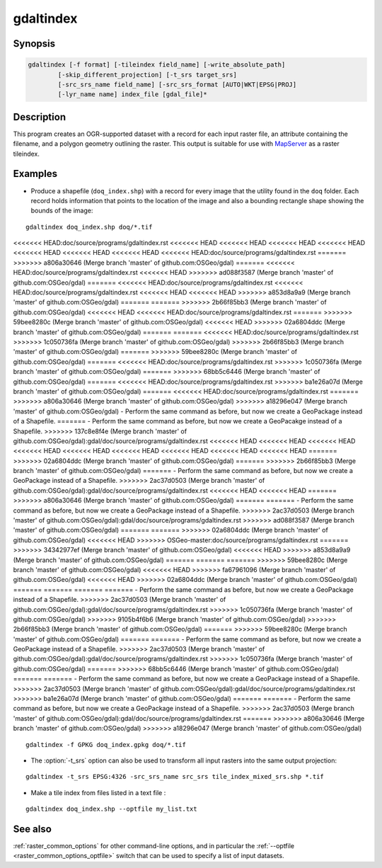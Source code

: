 .. _gdaltindex:

================================================================================
gdaltindex
================================================================================

.. only:: html

    Creates an OGR-supported dataset as a raster tileindex.

.. Index:: gdaltindex

Synopsis
--------

.. code-block::

    gdaltindex [-f format] [-tileindex field_name] [-write_absolute_path]
            [-skip_different_projection] [-t_srs target_srs]
            [-src_srs_name field_name] [-src_srs_format [AUTO|WKT|EPSG|PROJ]
            [-lyr_name name] index_file [gdal_file]*

Description
-----------

This program creates an OGR-supported dataset with a record for each input raster file,
an attribute containing the filename, and a polygon geometry outlining the
raster.  This output is suitable for use with `MapServer <http://mapserver.org/>`__ as a raster
tileindex.

.. program:: ogrtindex

.. option:: -f <format>

    The OGR format of the output tile index file. Starting with
    GDAL 2.3, if not specified, the format is guessed from the extension (previously
    was ESRI Shapefile).

.. option:: -tileindex <field_name>

    The output field name to hold the file path/location to the indexed
    rasters. The default tile index field name is ``location``.

.. option:: -write_absolute_path

    The absolute path to the raster files is stored in the tile index file.
    By default the raster filenames will be put in the file exactly as they
    are specified on the command line.

.. option:: -skip_different_projection

    Only files with same projection as files already inserted in the tileindex
    will be inserted (unless :option:`-t_srs` is specified). Default does not
    check projection and accepts all inputs.

.. option:: -t_srs <target_srs>:

    Geometries of input files will be transformed to the desired target
    coordinate reference system.
    Default creates simple rectangular polygons in the same coordinate reference
    system as the input rasters.

.. option:: -src_srs_name <field_name>

    The name of the field to store the SRS of each tile. This field name can be
    used as the value of the TILESRS keyword in MapServer

.. option:: -src_srs_format <type>

    The format in which the SRS of each tile must be written. Types can be
    AUTO, WKT, EPSG, PROJ.

.. option:: -lyr_name <name>

    Layer name to create/append to in the output tile index file.

.. option:: index_file

    The name of the output file to create/append to. The default dataset will
    be created if it doesn't already exist, otherwise it will append to the
    existing dataset.

.. option:: <gdal_file>

    The input GDAL raster files, can be multiple files separated by spaces.
    Wildcards my also be used. Stores the file locations in the same style as
    specified here, unless :option:`-write_absolute_path` option is also used.

Examples
--------

- Produce a shapefile (``doq_index.shp``) with a record for every
  image that the utility found in the ``doq`` folder. Each record holds
  information that points to the location of the image and also a bounding rectangle
  shape showing the bounds of the image:

::

    gdaltindex doq_index.shp doq/*.tif

<<<<<<< HEAD:doc/source/programs/gdaltindex.rst
<<<<<<< HEAD
<<<<<<< HEAD
<<<<<<< HEAD
<<<<<<< HEAD
<<<<<<< HEAD
<<<<<<< HEAD
<<<<<<< HEAD
<<<<<<< HEAD:doc/source/programs/gdaltindex.rst
=======
>>>>>>> a806a30646 (Merge branch 'master' of github.com:OSGeo/gdal)
=======
<<<<<<< HEAD:doc/source/programs/gdaltindex.rst
<<<<<<< HEAD
>>>>>>> ad088f3587 (Merge branch 'master' of github.com:OSGeo/gdal)
=======
<<<<<<< HEAD:doc/source/programs/gdaltindex.rst
<<<<<<< HEAD:doc/source/programs/gdaltindex.rst
<<<<<<< HEAD
<<<<<<< HEAD
>>>>>>> a853d8a9a9 (Merge branch 'master' of github.com:OSGeo/gdal)
=======
=======
>>>>>>> 2b66f85bb3 (Merge branch 'master' of github.com:OSGeo/gdal)
<<<<<<< HEAD
<<<<<<< HEAD:doc/source/programs/gdaltindex.rst
=======
>>>>>>> 59bee8280c (Merge branch 'master' of github.com:OSGeo/gdal)
<<<<<<< HEAD
>>>>>>> 02a6804ddc (Merge branch 'master' of github.com:OSGeo/gdal)
=======
=======
<<<<<<< HEAD:doc/source/programs/gdaltindex.rst
>>>>>>> 1c050736fa (Merge branch 'master' of github.com:OSGeo/gdal)
>>>>>>> 2b66f85bb3 (Merge branch 'master' of github.com:OSGeo/gdal)
=======
>>>>>>> 59bee8280c (Merge branch 'master' of github.com:OSGeo/gdal)
=======
<<<<<<< HEAD:doc/source/programs/gdaltindex.rst
>>>>>>> 1c050736fa (Merge branch 'master' of github.com:OSGeo/gdal)
=======
>>>>>>> 68bb5c6446 (Merge branch 'master' of github.com:OSGeo/gdal)
=======
<<<<<<< HEAD:doc/source/programs/gdaltindex.rst
>>>>>>> ba1e26a07d (Merge branch 'master' of github.com:OSGeo/gdal)
=======
<<<<<<< HEAD:doc/source/programs/gdaltindex.rst
=======
>>>>>>> a806a30646 (Merge branch 'master' of github.com:OSGeo/gdal)
>>>>>>> a18296e047 (Merge branch 'master' of github.com:OSGeo/gdal)
- Perform the same command as before, but now we create a GeoPackage instead of a Shapefile. 
=======
- Perform the same command as before, but now we create a GeoPacakge instead of a Shapefile. 
>>>>>>> 137c8e8f4e (Merge branch 'master' of github.com:OSGeo/gdal):gdal/doc/source/programs/gdaltindex.rst
<<<<<<< HEAD
<<<<<<< HEAD
<<<<<<< HEAD
<<<<<<< HEAD
<<<<<<< HEAD
<<<<<<< HEAD
<<<<<<< HEAD
<<<<<<< HEAD
<<<<<<< HEAD
=======
>>>>>>> 02a6804ddc (Merge branch 'master' of github.com:OSGeo/gdal)
=======
>>>>>>> 2b66f85bb3 (Merge branch 'master' of github.com:OSGeo/gdal)
=======
- Perform the same command as before, but now we create a GeoPackage instead of a Shapefile. 
>>>>>>> 2ac37d0503 (Merge branch 'master' of github.com:OSGeo/gdal):gdal/doc/source/programs/gdaltindex.rst
<<<<<<< HEAD
<<<<<<< HEAD
=======
>>>>>>> a806a30646 (Merge branch 'master' of github.com:OSGeo/gdal)
=======
=======
- Perform the same command as before, but now we create a GeoPackage instead of a Shapefile. 
>>>>>>> 2ac37d0503 (Merge branch 'master' of github.com:OSGeo/gdal):gdal/doc/source/programs/gdaltindex.rst
>>>>>>> ad088f3587 (Merge branch 'master' of github.com:OSGeo/gdal)
=======
=======
>>>>>>> 02a6804ddc (Merge branch 'master' of github.com:OSGeo/gdal)
<<<<<<< HEAD
>>>>>>> OSGeo-master:doc/source/programs/gdaltindex.rst
=======
>>>>>>> 34342977ef (Merge branch 'master' of github.com:OSGeo/gdal)
<<<<<<< HEAD
>>>>>>> a853d8a9a9 (Merge branch 'master' of github.com:OSGeo/gdal)
=======
=======
=======
>>>>>>> 59bee8280c (Merge branch 'master' of github.com:OSGeo/gdal)
<<<<<<< HEAD
>>>>>>> fa67961096 (Merge branch 'master' of github.com:OSGeo/gdal)
<<<<<<< HEAD
>>>>>>> 02a6804ddc (Merge branch 'master' of github.com:OSGeo/gdal)
=======
=======
=======
=======
- Perform the same command as before, but now we create a GeoPackage instead of a Shapefile. 
>>>>>>> 2ac37d0503 (Merge branch 'master' of github.com:OSGeo/gdal):gdal/doc/source/programs/gdaltindex.rst
>>>>>>> 1c050736fa (Merge branch 'master' of github.com:OSGeo/gdal)
>>>>>>> 9105b4f6b6 (Merge branch 'master' of github.com:OSGeo/gdal)
>>>>>>> 2b66f85bb3 (Merge branch 'master' of github.com:OSGeo/gdal)
=======
>>>>>>> 59bee8280c (Merge branch 'master' of github.com:OSGeo/gdal)
=======
=======
- Perform the same command as before, but now we create a GeoPackage instead of a Shapefile. 
>>>>>>> 2ac37d0503 (Merge branch 'master' of github.com:OSGeo/gdal):gdal/doc/source/programs/gdaltindex.rst
>>>>>>> 1c050736fa (Merge branch 'master' of github.com:OSGeo/gdal)
=======
>>>>>>> 68bb5c6446 (Merge branch 'master' of github.com:OSGeo/gdal)
=======
=======
- Perform the same command as before, but now we create a GeoPackage instead of a Shapefile. 
>>>>>>> 2ac37d0503 (Merge branch 'master' of github.com:OSGeo/gdal):gdal/doc/source/programs/gdaltindex.rst
>>>>>>> ba1e26a07d (Merge branch 'master' of github.com:OSGeo/gdal)
=======
=======
- Perform the same command as before, but now we create a GeoPackage instead of a Shapefile. 
>>>>>>> 2ac37d0503 (Merge branch 'master' of github.com:OSGeo/gdal):gdal/doc/source/programs/gdaltindex.rst
=======
>>>>>>> a806a30646 (Merge branch 'master' of github.com:OSGeo/gdal)
>>>>>>> a18296e047 (Merge branch 'master' of github.com:OSGeo/gdal)

::

    gdaltindex -f GPKG doq_index.gpkg doq/*.tif

- The :option:`-t_srs` option can also be used to transform all input rasters
  into the same output projection:

::

    gdaltindex -t_srs EPSG:4326 -src_srs_name src_srs tile_index_mixed_srs.shp *.tif

- Make a tile index from files listed in a text file :

::

    gdaltindex doq_index.shp --optfile my_list.txt

See also
--------

:ref:`raster_common_options` for other command-line options, and in particular the
:ref:`--optfile <raster_common_options_optfile>` switch that can be used to specify a list of input datasets.

